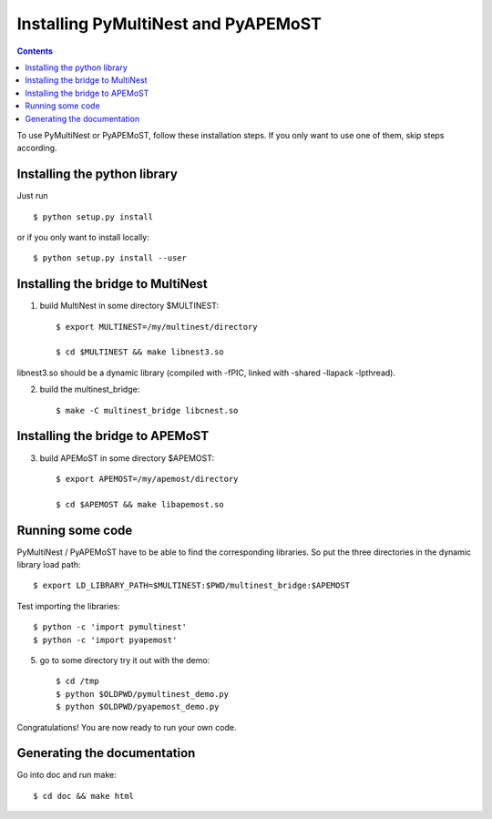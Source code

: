 Installing PyMultiNest and PyAPEMoST
=================================================

.. contents::

To use PyMultiNest or PyAPEMoST, follow these installation steps.
If you only want to use one of them, skip steps according.

Installing the python library
------------------------------------

Just run ::
   
     $ python setup.py install

or if you only want to install locally::

     $ python setup.py install --user

Installing the bridge to MultiNest
------------------------------------

1. build MultiNest in some directory $MULTINEST::

     $ export MULTINEST=/my/multinest/directory

     $ cd $MULTINEST && make libnest3.so

libnest3.so should be a dynamic library (compiled with -fPIC, linked with -shared -llapack -lpthread).

2. build the multinest_bridge::

     $ make -C multinest_bridge libcnest.so

Installing the bridge to APEMoST
------------------------------------

3. build APEMoST in some directory $APEMOST::
  
     $ export APEMOST=/my/apemost/directory

     $ cd $APEMOST && make libapemost.so

Running some code
--------------------------

PyMultiNest / PyAPEMoST have to be able to find the corresponding 
libraries. So put the three directories in the dynamic library load path::

     $ export LD_LIBRARY_PATH=$MULTINEST:$PWD/multinest_bridge:$APEMOST

Test importing the libraries::

     $ python -c 'import pymultinest'
     $ python -c 'import pyapemost'

5. go to some directory try it out with the demo::

     $ cd /tmp
     $ python $OLDPWD/pymultinest_demo.py
     $ python $OLDPWD/pyapemost_demo.py

Congratulations! You are now ready to run your own code.

Generating the documentation
----------------------------

Go into doc and run make::

     $ cd doc && make html


